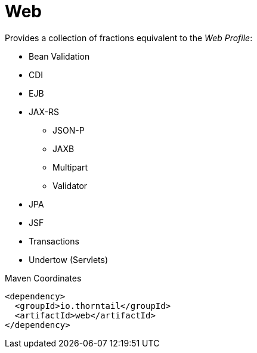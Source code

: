 = Web

Provides a collection of fractions equivalent to the _Web Profile_:

* Bean Validation
* CDI
* EJB
* JAX-RS
** JSON-P
** JAXB
** Multipart
** Validator
* JPA
* JSF
* Transactions
* Undertow (Servlets)


.Maven Coordinates
[source,xml]
----
<dependency>
  <groupId>io.thorntail</groupId>
  <artifactId>web</artifactId>
</dependency>
----


